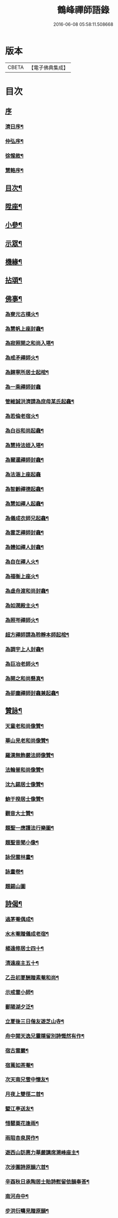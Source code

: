 #+TITLE: 鶴峰禪師語錄 
#+DATE: 2016-06-08 05:58:11.508668

* 版本
 |     CBETA|【電子佛典集成】|

* 目次
** [[file:KR6q0540_001.txt::001-0557a0][序]]
*** [[file:KR6q0540_001.txt::001-0557a1][濟日序¶]]
*** [[file:KR6q0540_001.txt::001-0557b11][仲弘序¶]]
*** [[file:KR6q0540_001.txt::001-0557c2][徐惺敘¶]]
*** [[file:KR6q0540_001.txt::001-0557c20][慧輅序¶]]
** [[file:KR6q0540_001.txt::001-0558a12][目次¶]]
** [[file:KR6q0540_001.txt::001-0558b4][陞座¶]]
** [[file:KR6q0540_001.txt::001-0560b6][小參¶]]
** [[file:KR6q0540_001.txt::001-0560b18][示眾¶]]
** [[file:KR6q0540_001.txt::001-0560c7][機緣¶]]
** [[file:KR6q0540_001.txt::001-0560c28][拈頌¶]]
** [[file:KR6q0540_002.txt::002-0562a3][佛事¶]]
*** [[file:KR6q0540_002.txt::002-0562a4][為寮元古樸火¶]]
*** [[file:KR6q0540_002.txt::002-0562a7][為慧帆上座封龕¶]]
*** [[file:KR6q0540_002.txt::002-0562a14][為寂照開之和尚入塔¶]]
*** [[file:KR6q0540_002.txt::002-0562a17][為戒矛禪師火¶]]
*** [[file:KR6q0540_002.txt::002-0562a21][為歸寧所居士起棺¶]]
*** [[file:KR6q0540_002.txt::002-0562a29][為一乘禪師封龕]]
*** [[file:KR6q0540_002.txt::002-0562b8][管維誠洪濟請為庶母某氏起龕¶]]
*** [[file:KR6q0540_002.txt::002-0562b12][為若倫老宿火¶]]
*** [[file:KR6q0540_002.txt::002-0562b17][為白谷和尚起龕¶]]
*** [[file:KR6q0540_002.txt::002-0562b22][為慧持法姪入塔¶]]
*** [[file:KR6q0540_002.txt::002-0562b26][為爾暹禪師封龕¶]]
*** [[file:KR6q0540_002.txt::002-0562b30][為法涵上座起龕]]
*** [[file:KR6q0540_002.txt::002-0562c9][為智齡禪德起龕¶]]
*** [[file:KR6q0540_002.txt::002-0562c12][為慧如禪人起龕¶]]
*** [[file:KR6q0540_002.txt::002-0562c16][為儀成衣師兄起龕¶]]
*** [[file:KR6q0540_002.txt::002-0562c26][為雲芝禪師封龕¶]]
*** [[file:KR6q0540_002.txt::002-0562c30][為體如禪人封龕¶]]
*** [[file:KR6q0540_002.txt::002-0563a13][為自在禪人火¶]]
*** [[file:KR6q0540_002.txt::002-0563a17][為福衡上座火¶]]
*** [[file:KR6q0540_002.txt::002-0563a22][為虛舟渡和尚封龕¶]]
*** [[file:KR6q0540_002.txt::002-0563a30][為如潤殿主火¶]]
*** [[file:KR6q0540_002.txt::002-0563b4][為照岑禪師火¶]]
*** [[file:KR6q0540_002.txt::002-0563b10][超方禪師請為聆靜本師起棺¶]]
*** [[file:KR6q0540_002.txt::002-0563b22][為調宇上人封龕¶]]
*** [[file:KR6q0540_002.txt::002-0563c2][為巨冶老師火¶]]
*** [[file:KR6q0540_002.txt::002-0563c5][為開之和尚懸真¶]]
*** [[file:KR6q0540_002.txt::002-0563c9][為卻塵禪師封龕兼起龕¶]]
** [[file:KR6q0540_002.txt::002-0563c18][贊詠¶]]
*** [[file:KR6q0540_002.txt::002-0563c19][天童老和尚像贊¶]]
*** [[file:KR6q0540_002.txt::002-0563c21][華山見老和尚像贊¶]]
*** [[file:KR6q0540_002.txt::002-0563c25][羅漢無飾嚴法師像贊¶]]
*** [[file:KR6q0540_002.txt::002-0563c30][法輪普和尚像贊¶]]
*** [[file:KR6q0540_002.txt::002-0564a4][沈九錫居士像贊¶]]
*** [[file:KR6q0540_002.txt::002-0564a8][鮑于揆居士像贊¶]]
*** [[file:KR6q0540_002.txt::002-0564a12][觀音大士贊¶]]
*** [[file:KR6q0540_002.txt::002-0564a15][題聖一應護法行樂圖¶]]
*** [[file:KR6q0540_002.txt::002-0564a20][題聖昔聞小像¶]]
*** [[file:KR6q0540_002.txt::002-0564a25][詠倪雲林畫¶]]
*** [[file:KR6q0540_002.txt::002-0564a28][詠畫卷¶]]
*** [[file:KR6q0540_002.txt::002-0564a30][題錫山圖]]
** [[file:KR6q0540_002.txt::002-0564b4][詩偈¶]]
*** [[file:KR6q0540_002.txt::002-0564b5][過茅菴偶成¶]]
*** [[file:KR6q0540_002.txt::002-0564b8][水木菴贈儀成老宿¶]]
*** [[file:KR6q0540_002.txt::002-0564b11][楊遠修居士四十¶]]
*** [[file:KR6q0540_002.txt::002-0564b14][清遠座主五十¶]]
*** [[file:KR6q0540_002.txt::002-0564b17][乙丑初夏酬贈素菴和尚¶]]
*** [[file:KR6q0540_002.txt::002-0564b22][示戒雷小師¶]]
*** [[file:KR6q0540_002.txt::002-0564b27][鄱陽湖夕泛¶]]
*** [[file:KR6q0540_002.txt::002-0564b30][立夏後三日偕友遊芝山寺¶]]
*** [[file:KR6q0540_002.txt::002-0564c3][舟中閱天逸兄靈隱留別詩慨然有作¶]]
*** [[file:KR6q0540_002.txt::002-0564c6][宿古雲巖¶]]
*** [[file:KR6q0540_002.txt::002-0564c9][宿萬如茶菴¶]]
*** [[file:KR6q0540_002.txt::002-0564c12][次天南兄雪中懷友¶]]
*** [[file:KR6q0540_002.txt::002-0564c15][月夜上雙徑二首¶]]
*** [[file:KR6q0540_002.txt::002-0564c21][朢江亭送友¶]]
*** [[file:KR6q0540_002.txt::002-0564c24][惜罌粟花逢雨¶]]
*** [[file:KR6q0540_002.txt::002-0564c27][雨阻杏泉房作¶]]
*** [[file:KR6q0540_002.txt::002-0564c30][遊西山訪惠力華嚴講席溯峰座主¶]]
*** [[file:KR6q0540_002.txt::002-0565a3][次涉圍詩原韻六首¶]]
*** [[file:KR6q0540_002.txt::002-0565a21][辛酉秋日承陶居士貽詩慰留依韻奉荅¶]]
*** [[file:KR6q0540_002.txt::002-0565a24][南河舟中¶]]
*** [[file:KR6q0540_002.txt::002-0565a30][步洪衍疇見贈原韻¶]]
*** [[file:KR6q0540_002.txt::002-0565b4][贈靈峰和尚¶]]
*** [[file:KR6q0540_002.txt::002-0565b8][訪洪社長¶]]
*** [[file:KR6q0540_002.txt::002-0565b12][輓沈海鷗先生¶]]
*** [[file:KR6q0540_002.txt::002-0565b16][和赤雯涉園讀書原韻¶]]
*** [[file:KR6q0540_002.txt::002-0565b20][贈劉慶雲居士¶]]
*** [[file:KR6q0540_002.txt::002-0565b23][示旭餘居士¶]]
*** [[file:KR6q0540_002.txt::002-0565b26][贈伯陞居士持金剛經¶]]
*** [[file:KR6q0540_002.txt::002-0565b29][更慧密字示贈¶]]
*** [[file:KR6q0540_002.txt::002-0565c2][茂如禪師七十¶]]
*** [[file:KR6q0540_002.txt::002-0565c5][和仲改菴先生原韻¶]]
*** [[file:KR6q0540_002.txt::002-0565c8][贈周晉生居士¶]]
*** [[file:KR6q0540_002.txt::002-0565c11][種松¶]]
*** [[file:KR6q0540_002.txt::002-0565c17][贈陳勝初居士¶]]
*** [[file:KR6q0540_002.txt::002-0565c20][二水匯流¶]]
*** [[file:KR6q0540_002.txt::002-0565c23][湍月交光¶]]
*** [[file:KR6q0540_002.txt::002-0565c26][古樹重陰¶]]
*** [[file:KR6q0540_002.txt::002-0565c29][石漾垂襟¶]]
*** [[file:KR6q0540_002.txt::002-0566a2][毘陵聞雷¶]]
*** [[file:KR6q0540_002.txt::002-0566a5][送所中先生之吳門¶]]
*** [[file:KR6q0540_002.txt::002-0566a8][古黟訪友¶]]
*** [[file:KR6q0540_002.txt::002-0566a11][賦得白豆花開天又涼¶]]
*** [[file:KR6q0540_002.txt::002-0566a14][師子峰¶]]
*** [[file:KR6q0540_002.txt::002-0566a17][慶雲菴¶]]
*** [[file:KR6q0540_002.txt::002-0566a20][次陽府寺壁間韻¶]]
*** [[file:KR6q0540_002.txt::002-0566a23][舟中寄懷¶]]
*** [[file:KR6q0540_002.txt::002-0566a25][昌江道中¶]]
*** [[file:KR6q0540_002.txt::002-0566a27][贈朗徹禪師¶]]
*** [[file:KR6q0540_002.txt::002-0566a29][庚戌秋復過芝城見越三故友筆墨有感¶]]
*** [[file:KR6q0540_002.txt::002-0566a30][偶成]]
*** [[file:KR6q0540_002.txt::002-0566b3][白雲山¶]]
*** [[file:KR6q0540_002.txt::002-0566b6][寓佛華菴賦得霞字¶]]
*** [[file:KR6q0540_002.txt::002-0566b9][贈退先梅芳二禪師赴青蓮社法席¶]]
*** [[file:KR6q0540_002.txt::002-0566b13][披雲臺¶]]
*** [[file:KR6q0540_002.txt::002-0566b16][登鳳凰山作¶]]
** [[file:KR6q0540_002.txt::002-0566b19][歌詞¶]]
*** [[file:KR6q0540_002.txt::002-0566b20][茶歌四首¶]]
*** [[file:KR6q0540_002.txt::002-0566b29][和中峰國師樂隱詞十六首¶]]
** [[file:KR6q0540_002.txt::002-0567a12][行狀¶]]
** [[file:KR6q0540_002.txt::002-0567b22][塔誌銘¶]]
** [[file:KR6q0540_002.txt::002-0568a2][跋¶]]

* 卷
[[file:KR6q0540_001.txt][鶴峰禪師語錄 1]]
[[file:KR6q0540_002.txt][鶴峰禪師語錄 2]]

